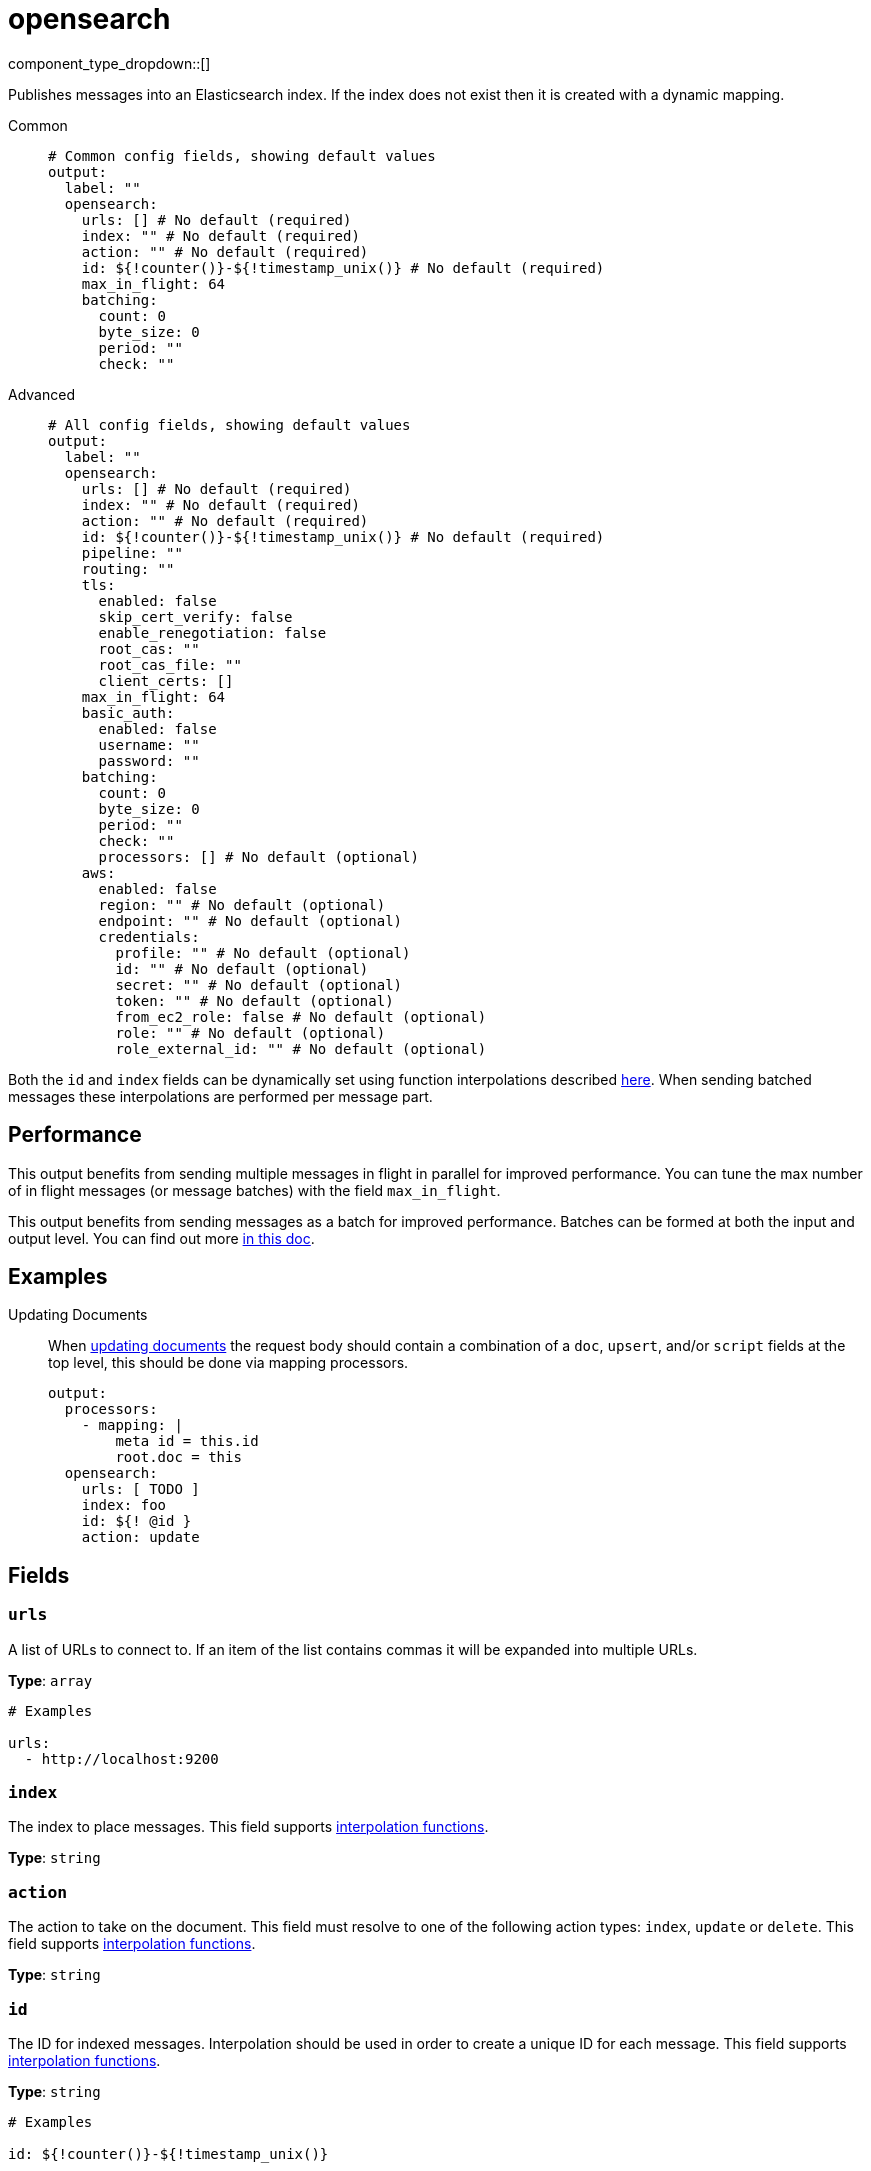 = opensearch
:type: output
:status: stable
:categories: ["Services"]



////
     THIS FILE IS AUTOGENERATED!

     To make changes, edit the corresponding source file under:

     https://github.com/redpanda-data/connect/tree/main/internal/impl/<provider>.

     And:

     https://github.com/redpanda-data/connect/tree/main/cmd/tools/docs_gen/templates/plugin.adoc.tmpl
////

// © 2024 Redpanda Data Inc.


component_type_dropdown::[]


Publishes messages into an Elasticsearch index. If the index does not exist then it is created with a dynamic mapping.


[tabs]
======
Common::
+
--

```yml
# Common config fields, showing default values
output:
  label: ""
  opensearch:
    urls: [] # No default (required)
    index: "" # No default (required)
    action: "" # No default (required)
    id: ${!counter()}-${!timestamp_unix()} # No default (required)
    max_in_flight: 64
    batching:
      count: 0
      byte_size: 0
      period: ""
      check: ""
```

--
Advanced::
+
--

```yml
# All config fields, showing default values
output:
  label: ""
  opensearch:
    urls: [] # No default (required)
    index: "" # No default (required)
    action: "" # No default (required)
    id: ${!counter()}-${!timestamp_unix()} # No default (required)
    pipeline: ""
    routing: ""
    tls:
      enabled: false
      skip_cert_verify: false
      enable_renegotiation: false
      root_cas: ""
      root_cas_file: ""
      client_certs: []
    max_in_flight: 64
    basic_auth:
      enabled: false
      username: ""
      password: ""
    batching:
      count: 0
      byte_size: 0
      period: ""
      check: ""
      processors: [] # No default (optional)
    aws:
      enabled: false
      region: "" # No default (optional)
      endpoint: "" # No default (optional)
      credentials:
        profile: "" # No default (optional)
        id: "" # No default (optional)
        secret: "" # No default (optional)
        token: "" # No default (optional)
        from_ec2_role: false # No default (optional)
        role: "" # No default (optional)
        role_external_id: "" # No default (optional)
```

--
======

Both the `id` and `index` fields can be dynamically set using function interpolations described xref:configuration:interpolation.adoc#bloblang-queries[here]. When sending batched messages these interpolations are performed per message part.

== Performance

This output benefits from sending multiple messages in flight in parallel for improved performance. You can tune the max number of in flight messages (or message batches) with the field `max_in_flight`.

This output benefits from sending messages as a batch for improved performance. Batches can be formed at both the input and output level. You can find out more xref:configuration:batching.adoc[in this doc].

== Examples

[tabs]
======
Updating Documents::
+
--

When https://opensearch.org/docs/latest/api-reference/document-apis/update-document/[updating documents^] the request body should contain a combination of a `doc`, `upsert`, and/or `script` fields at the top level, this should be done via mapping processors.

```yaml
output:
  processors:
    - mapping: |
        meta id = this.id
        root.doc = this
  opensearch:
    urls: [ TODO ]
    index: foo
    id: ${! @id }
    action: update
```

--
======

== Fields

=== `urls`

A list of URLs to connect to. If an item of the list contains commas it will be expanded into multiple URLs.


*Type*: `array`


```yml
# Examples

urls:
  - http://localhost:9200
```

=== `index`

The index to place messages.
This field supports xref:configuration:interpolation.adoc#bloblang-queries[interpolation functions].


*Type*: `string`


=== `action`

The action to take on the document. This field must resolve to one of the following action types: `index`, `update` or `delete`.
This field supports xref:configuration:interpolation.adoc#bloblang-queries[interpolation functions].


*Type*: `string`


=== `id`

The ID for indexed messages. Interpolation should be used in order to create a unique ID for each message.
This field supports xref:configuration:interpolation.adoc#bloblang-queries[interpolation functions].


*Type*: `string`


```yml
# Examples

id: ${!counter()}-${!timestamp_unix()}
```

=== `pipeline`

An optional pipeline id to preprocess incoming documents.
This field supports xref:configuration:interpolation.adoc#bloblang-queries[interpolation functions].


*Type*: `string`

*Default*: `""`

=== `routing`

The routing key to use for the document.
This field supports xref:configuration:interpolation.adoc#bloblang-queries[interpolation functions].


*Type*: `string`

*Default*: `""`

=== `tls`

Custom TLS settings can be used to override system defaults.


*Type*: `object`


=== `tls.enabled`

Whether custom TLS settings are enabled.


*Type*: `bool`

*Default*: `false`

=== `tls.skip_cert_verify`

Whether to skip server side certificate verification.


*Type*: `bool`

*Default*: `false`

=== `tls.enable_renegotiation`

Whether to allow the remote server to repeatedly request renegotiation. Enable this option if you're seeing the error message `local error: tls: no renegotiation`.


*Type*: `bool`

*Default*: `false`
Requires version 3.45.0 or newer

=== `tls.root_cas`

An optional root certificate authority to use. This is a string, representing a certificate chain from the parent trusted root certificate, to possible intermediate signing certificates, to the host certificate.
[CAUTION]
====
This field contains sensitive information that usually shouldn't be added to a config directly, read our xref:configuration:secrets.adoc[secrets page for more info].
====



*Type*: `string`

*Default*: `""`

```yml
# Examples

root_cas: |-
  -----BEGIN CERTIFICATE-----
  ...
  -----END CERTIFICATE-----
```

=== `tls.root_cas_file`

An optional path of a root certificate authority file to use. This is a file, often with a .pem extension, containing a certificate chain from the parent trusted root certificate, to possible intermediate signing certificates, to the host certificate.


*Type*: `string`

*Default*: `""`

```yml
# Examples

root_cas_file: ./root_cas.pem
```

=== `tls.client_certs`

A list of client certificates to use. For each certificate either the fields `cert` and `key`, or `cert_file` and `key_file` should be specified, but not both.


*Type*: `array`

*Default*: `[]`

```yml
# Examples

client_certs:
  - cert: foo
    key: bar

client_certs:
  - cert_file: ./example.pem
    key_file: ./example.key
```

=== `tls.client_certs[].cert`

A plain text certificate to use.


*Type*: `string`

*Default*: `""`

=== `tls.client_certs[].key`

A plain text certificate key to use.
[CAUTION]
====
This field contains sensitive information that usually shouldn't be added to a config directly, read our xref:configuration:secrets.adoc[secrets page for more info].
====



*Type*: `string`

*Default*: `""`

=== `tls.client_certs[].cert_file`

The path of a certificate to use.


*Type*: `string`

*Default*: `""`

=== `tls.client_certs[].key_file`

The path of a certificate key to use.


*Type*: `string`

*Default*: `""`

=== `tls.client_certs[].password`

A plain text password for when the private key is password encrypted in PKCS#1 or PKCS#8 format. The obsolete `pbeWithMD5AndDES-CBC` algorithm is not supported for the PKCS#8 format.

Because the obsolete pbeWithMD5AndDES-CBC algorithm does not authenticate the ciphertext, it is vulnerable to padding oracle attacks that can let an attacker recover the plaintext.
[CAUTION]
====
This field contains sensitive information that usually shouldn't be added to a config directly, read our xref:configuration:secrets.adoc[secrets page for more info].
====



*Type*: `string`

*Default*: `""`

```yml
# Examples

password: foo

password: ${KEY_PASSWORD}
```

=== `max_in_flight`

The maximum number of messages to have in flight at a given time. Increase this to improve throughput.


*Type*: `int`

*Default*: `64`

=== `basic_auth`

Allows you to specify basic authentication.


*Type*: `object`


=== `basic_auth.enabled`

Whether to use basic authentication in requests.


*Type*: `bool`

*Default*: `false`

=== `basic_auth.username`

A username to authenticate as.


*Type*: `string`

*Default*: `""`

=== `basic_auth.password`

A password to authenticate with.
[CAUTION]
====
This field contains sensitive information that usually shouldn't be added to a config directly, read our xref:configuration:secrets.adoc[secrets page for more info].
====



*Type*: `string`

*Default*: `""`

=== `batching`

Allows you to configure a xref:configuration:batching.adoc[batching policy].


*Type*: `object`


```yml
# Examples

batching:
  byte_size: 5000
  count: 0
  period: 1s

batching:
  count: 10
  period: 1s

batching:
  check: this.contains("END BATCH")
  count: 0
  period: 1m
```

=== `batching.count`

A number of messages at which the batch should be flushed. If `0` disables count based batching.


*Type*: `int`

*Default*: `0`

=== `batching.byte_size`

An amount of bytes at which the batch should be flushed. If `0` disables size based batching.


*Type*: `int`

*Default*: `0`

=== `batching.period`

A period in which an incomplete batch should be flushed regardless of its size.


*Type*: `string`

*Default*: `""`

```yml
# Examples

period: 1s

period: 1m

period: 500ms
```

=== `batching.check`

A xref:guides:bloblang/about.adoc[Bloblang query] that should return a boolean value indicating whether a message should end a batch.


*Type*: `string`

*Default*: `""`

```yml
# Examples

check: this.type == "end_of_transaction"
```

=== `batching.processors`

A list of xref:components:processors/about.adoc[processors] to apply to a batch as it is flushed. This allows you to aggregate and archive the batch however you see fit. Please note that all resulting messages are flushed as a single batch, therefore splitting the batch into smaller batches using these processors is a no-op.


*Type*: `array`


```yml
# Examples

processors:
  - archive:
      format: concatenate

processors:
  - archive:
      format: lines

processors:
  - archive:
      format: json_array
```

=== `aws`

Enables and customises connectivity to Amazon Elastic Service.


*Type*: `object`


=== `aws.enabled`

Whether to connect to Amazon Elastic Service.


*Type*: `bool`

*Default*: `false`

=== `aws.region`

The AWS region to target.


*Type*: `string`


=== `aws.endpoint`

Allows you to specify a custom endpoint for the AWS API.


*Type*: `string`


=== `aws.credentials`

Optional manual configuration of AWS credentials to use. More information can be found in xref:guides:cloud/aws.adoc[].


*Type*: `object`


=== `aws.credentials.profile`

A profile from `~/.aws/credentials` to use.


*Type*: `string`


=== `aws.credentials.id`

The ID of credentials to use.


*Type*: `string`


=== `aws.credentials.secret`

The secret for the credentials being used.
[CAUTION]
====
This field contains sensitive information that usually shouldn't be added to a config directly, read our xref:configuration:secrets.adoc[secrets page for more info].
====



*Type*: `string`


=== `aws.credentials.token`

The token for the credentials being used, required when using short term credentials.


*Type*: `string`


=== `aws.credentials.from_ec2_role`

Use the credentials of a host EC2 machine configured to assume https://docs.aws.amazon.com/IAM/latest/UserGuide/id_roles_use_switch-role-ec2.html[an IAM role associated with the instance^].


*Type*: `bool`

Requires version 4.2.0 or newer

=== `aws.credentials.role`

A role ARN to assume.


*Type*: `string`


=== `aws.credentials.role_external_id`

An external ID to provide when assuming a role.


*Type*: `string`



